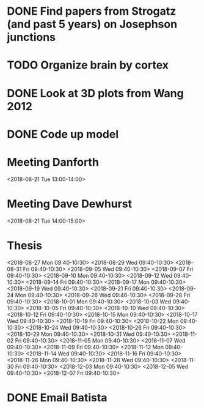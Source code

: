 * DONE Find papers from Strogatz (and past 5 years) on Josephson junctions
  DEADLINE: <2018-02-14 Wed 14:00>
* TODO Organize brain by cortex
* DONE Look at 3D plots from Wang 2012
* DONE Code up model
* Meeting Danforth
  <2018-08-21 Tue 13:00-14:00>
* Meeting Dave Dewhurst
  <2018-08-21 Tue 14:00-15:00>
* Thesis
  <2018-08-27 Mon 09:40-10:30>
  <2018-08-29 Wed 09:40-10:30>
  <2018-08-31 Fri 09:40-10:30>
  <2018-09-05 Wed 09:40-10:30>
  <2018-09-07 Fri 09:40-10:30>
  <2018-09-10 Mon 09:40-10:30>
  <2018-09-12 Wed 09:40-10:30>
  <2018-09-14 Fri 09:40-10:30>
  <2018-09-17 Mon 09:40-10:30>
  <2018-09-19 Wed 09:40-10:30>
  <2018-09-21 Fri 09:40-10:30>
  <2018-09-24 Mon 09:40-10:30>
  <2018-09-26 Wed 09:40-10:30>
  <2018-09-28 Fri 09:40-10:30>
  <2018-10-01 Mon 09:40-10:30>
  <2018-10-03 Wed 09:40-10:30>
  <2018-10-05 Fri 09:40-10:30>
  <2018-10-10 Wed 09:40-10:30>
  <2018-10-12 Fri 09:40-10:30>
  <2018-10-15 Mon 09:40-10:30>
  <2018-10-17 Wed 09:40-10:30>
  <2018-10-19 Fri 09:40-10:30>
  <2018-10-22 Mon 09:40-10:30>
  <2018-10-24 Wed 09:40-10:30>
  <2018-10-26 Fri 09:40-10:30>
  <2018-10-29 Mon 09:40-10:30>
  <2018-10-31 Wed 09:40-10:30>
  <2018-11-02 Fri 09:40-10:30>
  <2018-11-05 Mon 09:40-10:30>
  <2018-11-07 Wed 09:40-10:30>
  <2018-11-09 Fri 09:40-10:30>
  <2018-11-12 Mon 09:40-10:30>
  <2018-11-14 Wed 09:40-10:30>
  <2018-11-16 Fri 09:40-10:30>
  <2018-11-26 Mon 09:40-10:30>
  <2018-11-28 Wed 09:40-10:30>
  <2018-11-30 Fri 09:40-10:30>
  <2018-12-03 Mon 09:40-10:30>
  <2018-12-05 Wed 09:40-10:30>
  <2018-12-07 Fri 09:40-10:30>
* DONE Email Batista
  DEADLINE: <2018-08-22 Wed>
